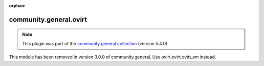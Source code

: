 
.. Document meta

:orphan:

.. Anchors

.. _ansible_collections.community.general.ovirt_module:

.. Title

community.general.ovirt
+++++++++++++++++++++++

.. Collection note

.. note::
    This plugin was part of the `community.general collection <https://galaxy.ansible.com/community/general>`_ (version 5.4.0).

This module has been removed
in version 3.0.0 of community.general.
Use ovirt.ovirt.ovirt_vm instead.
